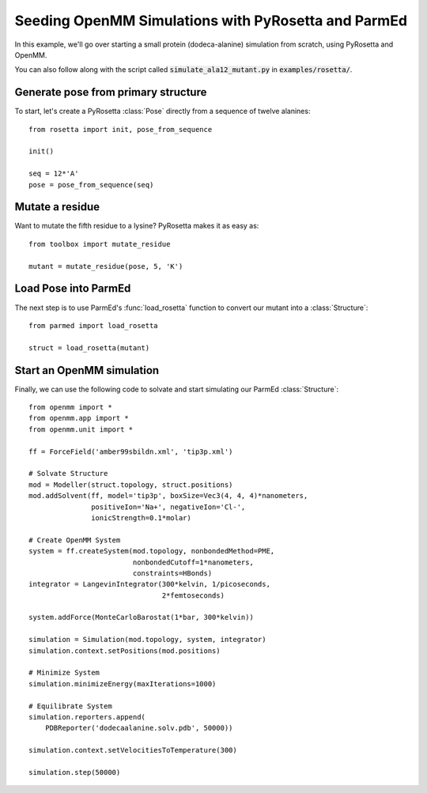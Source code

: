 Seeding OpenMM Simulations with PyRosetta and ParmEd
====================================================

In this example, we'll go over starting a small protein
(dodeca-alanine) simulation from scratch, using PyRosetta and OpenMM.

You can also follow along with the script called
:code:`simulate_ala12_mutant.py` in :code:`examples/rosetta/`.

Generate pose from primary structure
~~~~~~~~~~~~~~~~~~~~~~~~~~~~~~~~~~~~

To start, let's create a PyRosetta :class:`Pose`
directly from a sequence of twelve alanines::

    from rosetta import init, pose_from_sequence

    init()

    seq = 12*'A'
    pose = pose_from_sequence(seq)


Mutate a residue
~~~~~~~~~~~~~~~~

Want to mutate the fifth residue to a lysine? PyRosetta
makes it as easy as::

    from toolbox import mutate_residue

    mutant = mutate_residue(pose, 5, 'K')


Load Pose into ParmEd
~~~~~~~~~~~~~~~~~~~~~

The next step is to use ParmEd's :func:`load_rosetta` function
to convert our mutant into a :class:`Structure`::

    from parmed import load_rosetta

    struct = load_rosetta(mutant)


Start an OpenMM simulation
~~~~~~~~~~~~~~~~~~~~~~~~~~

Finally, we can use the following code to solvate and
start simulating our ParmEd :class:`Structure`::

    from openmm import *
    from openmm.app import *
    from openmm.unit import *

    ff = ForceField('amber99sbildn.xml', 'tip3p.xml')

    # Solvate Structure
    mod = Modeller(struct.topology, struct.positions)
    mod.addSolvent(ff, model='tip3p', boxSize=Vec3(4, 4, 4)*nanometers,
                   positiveIon='Na+', negativeIon='Cl-',
                   ionicStrength=0.1*molar)

    # Create OpenMM System
    system = ff.createSystem(mod.topology, nonbondedMethod=PME,
                             nonbondedCutoff=1*nanometers,
                             constraints=HBonds)
    integrator = LangevinIntegrator(300*kelvin, 1/picoseconds,
                                    2*femtoseconds)

    system.addForce(MonteCarloBarostat(1*bar, 300*kelvin))

    simulation = Simulation(mod.topology, system, integrator)
    simulation.context.setPositions(mod.positions)

    # Minimize System
    simulation.minimizeEnergy(maxIterations=1000)

    # Equilibrate System
    simulation.reporters.append(
        PDBReporter('dodecaalanine.solv.pdb', 50000))

    simulation.context.setVelocitiesToTemperature(300)

    simulation.step(50000)
